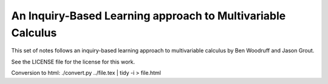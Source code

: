 An Inquiry-Based Learning approach to Multivariable Calculus
============================================================

This set of notes follows an inquiry-based learning approach to multivariable calculus by Ben Woodruff and Jason Grout.

See the LICENSE file for the license for this work.

Conversion to html: ./convert.py ../file.tex | tidy -i > file.html
